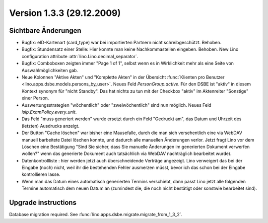 Version 1.3.3 (29.12.2009)
==========================

Sichtbare Änderungen
--------------------

- Bugfix: eID-Kartenart (card_type) war bei importierten Partnern 
  nicht schreibgeschützt. Behoben.

- Bugfix: Stundensatz einer Stelle: 
  Hier konnte man keine Nachkommastellen eingeben. Behoben.
  New Lino configuration attribute :attr:`lino.Lino.decimal_separator`.  
  
- Bugfix: Comboboxen zeigten immer "Page 1 of 1", selbst wenn es 
  in Wirklichkeit mehr als eine Seite von Auswahlmöglichkeiten gab.
  
- Neue Kolonnen "Aktive Akten" und "Komplette Akten" in der 
  Übersicht 
  :func:`Klienten pro Benutzer <lino.apps.dsbe.models.persons_by_user>`.
  Neues Feld `PersonGroup.active`.
  Für den DSBE ist "aktiv" in diesem Kontext synonym für "nicht Standby".
  Das hat nichts zu tun mit der Checkbox "aktiv" im Aktenreiter "Sonstige" 
  einer Person.
  
- Auswertungsstrategien "wöchentlich" oder "zweiwöchentlich" sind nun möglich.
  Neues Feld `isip.ExamPolicy.every_unit`.
  
- Das Feld "muss generiert werden" wurde ersetzt durch ein Feld "Gedruckt am", 
  das Datum und Uhrzeit des (letzten) Ausdrucks anzeigt.
  
- Der Button "Cache löschen" war bisher eine Mausefalle, durch die man sich 
  versehentlich eine via WebDAV manuell barbeitete Datei löschen konnte, 
  und dadurch alle manuellen Änderungen verlor. Jetzt fragt Lino vor dem 
  Löschen eine Bestätigung 
  "Sind Sie sicher, dass Sie manuelle Änderungen im generierten Dokument verwerfen wollen?" 
  wenn das generierte Dokument auch tatsächlich via WebDAV nachträglich bearbeitet wurde).
  
- Datenkontrollliste : hier werden jetzt auch überschneidende Verträge angezeigt.
  Lino verweigert das bei der Eingabe (noch) nicht, weil ihr die bestehenden Fehler
  ausmerzen müsst, bevor ich das schon bei der Eingabe kontrollieren lasse.
  
- Wenn man das Datum eines automatisch generierten Termins verschiebt, dann 
  passt Lino jetzt alle folgenden Termine automatisch dem neuen Datum an
  (zumindest die, die noch nicht bestätigt oder sonstwie bearbeitet sind).
  
 


Upgrade instructions
--------------------

Database migration required.
See :func:`lino.apps.dsbe.migrate.migrate_from_1_3_2`.